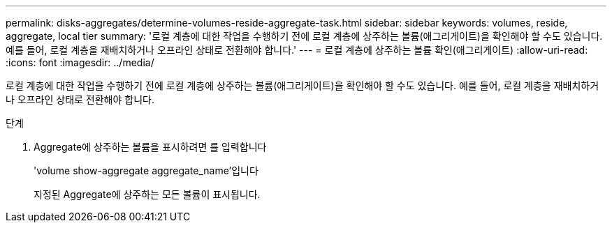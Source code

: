 ---
permalink: disks-aggregates/determine-volumes-reside-aggregate-task.html 
sidebar: sidebar 
keywords: volumes, reside, aggregate, local tier 
summary: '로컬 계층에 대한 작업을 수행하기 전에 로컬 계층에 상주하는 볼륨(애그리게이트)을 확인해야 할 수도 있습니다. 예를 들어, 로컬 계층을 재배치하거나 오프라인 상태로 전환해야 합니다.' 
---
= 로컬 계층에 상주하는 볼륨 확인(애그리게이트)
:allow-uri-read: 
:icons: font
:imagesdir: ../media/


[role="lead"]
로컬 계층에 대한 작업을 수행하기 전에 로컬 계층에 상주하는 볼륨(애그리게이트)을 확인해야 할 수도 있습니다. 예를 들어, 로컬 계층을 재배치하거나 오프라인 상태로 전환해야 합니다.

.단계
. Aggregate에 상주하는 볼륨을 표시하려면 를 입력합니다
+
'volume show-aggregate aggregate_name'입니다

+
지정된 Aggregate에 상주하는 모든 볼륨이 표시됩니다.



